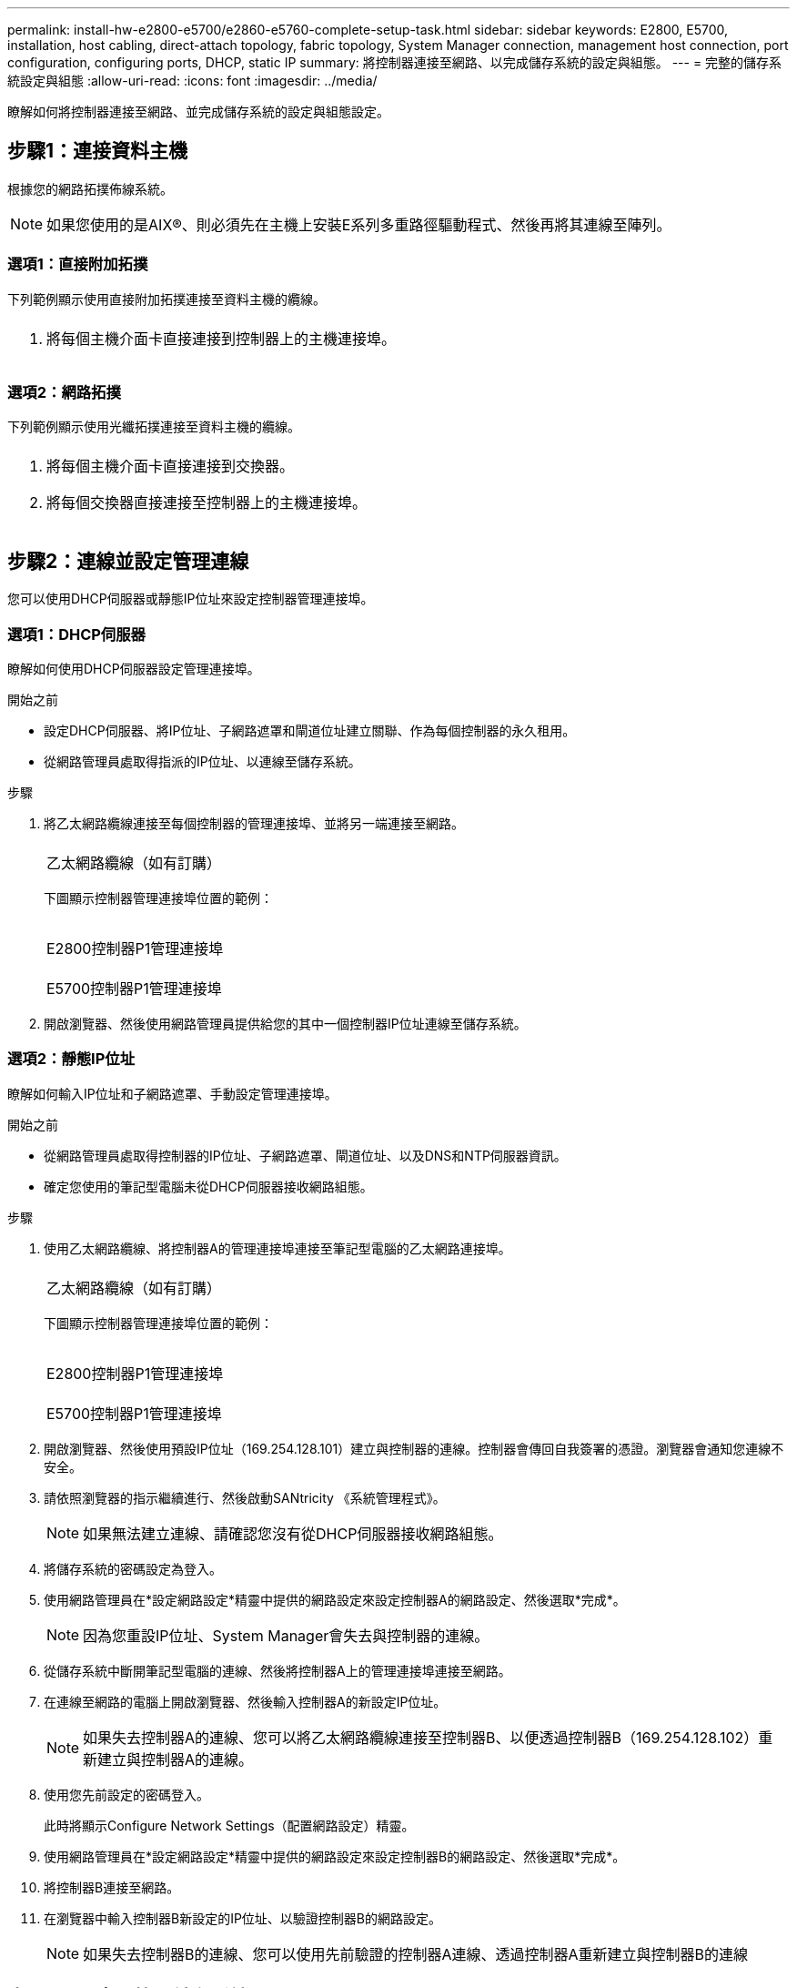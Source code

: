 ---
permalink: install-hw-e2800-e5700/e2860-e5760-complete-setup-task.html 
sidebar: sidebar 
keywords: E2800, E5700, installation, host cabling, direct-attach topology, fabric topology, System Manager connection, management host connection, port configuration, configuring ports, DHCP, static IP 
summary: 將控制器連接至網路、以完成儲存系統的設定與組態。 
---
= 完整的儲存系統設定與組態
:allow-uri-read: 
:icons: font
:imagesdir: ../media/


[role="lead"]
瞭解如何將控制器連接至網路、並完成儲存系統的設定與組態設定。



== 步驟1：連接資料主機

根據您的網路拓撲佈線系統。


NOTE: 如果您使用的是AIX®、則必須先在主機上安裝E系列多重路徑驅動程式、然後再將其連線至陣列。



=== 選項1：直接附加拓撲

下列範例顯示使用直接附加拓撲連接至資料主機的纜線。

|===


 a| 
image:../media/4U_DirectTopology.png[""]
 a| 
. 將每個主機介面卡直接連接到控制器上的主機連接埠。


|===


=== 選項2：網路拓撲

下列範例顯示使用光纖拓撲連接至資料主機的纜線。

|===


 a| 
image:../media/4U_FabricTopology.png[""]
 a| 
. 將每個主機介面卡直接連接到交換器。
. 將每個交換器直接連接至控制器上的主機連接埠。


|===


== 步驟2：連線並設定管理連線

您可以使用DHCP伺服器或靜態IP位址來設定控制器管理連接埠。



=== 選項1：DHCP伺服器

瞭解如何使用DHCP伺服器設定管理連接埠。

.開始之前
* 設定DHCP伺服器、將IP位址、子網路遮罩和閘道位址建立關聯、作為每個控制器的永久租用。
* 從網路管理員處取得指派的IP位址、以連線至儲存系統。


.步驟
. 將乙太網路纜線連接至每個控制器的管理連接埠、並將另一端連接至網路。
+
|===


 a| 
image:../media/cable_ethernet_inst-hw-e2800-e5700.png[""]
 a| 
乙太網路纜線（如有訂購）

|===
+
下圖顯示控制器管理連接埠位置的範例：

+
|===


 a| 
image:../media/e2800_mgmt_ports.png[""]

E2800控制器P1管理連接埠
 a| 
image:../media/e5700_mgmt_ports.png[""]

E5700控制器P1管理連接埠

|===
. 開啟瀏覽器、然後使用網路管理員提供給您的其中一個控制器IP位址連線至儲存系統。




=== 選項2：靜態IP位址

瞭解如何輸入IP位址和子網路遮罩、手動設定管理連接埠。

.開始之前
* 從網路管理員處取得控制器的IP位址、子網路遮罩、閘道位址、以及DNS和NTP伺服器資訊。
* 確定您使用的筆記型電腦未從DHCP伺服器接收網路組態。


.步驟
. 使用乙太網路纜線、將控制器A的管理連接埠連接至筆記型電腦的乙太網路連接埠。
+
|===


 a| 
image:../media/cable_ethernet_inst-hw-e2800-e5700.png[""]
 a| 
乙太網路纜線（如有訂購）

|===
+
下圖顯示控制器管理連接埠位置的範例：

+
|===


 a| 
image:../media/e2800_mgmt_ports.png[""]

E2800控制器P1管理連接埠
 a| 
image:../media/e5700_mgmt_ports.png[""]

E5700控制器P1管理連接埠

|===
. 開啟瀏覽器、然後使用預設IP位址（169.254.128.101）建立與控制器的連線。控制器會傳回自我簽署的憑證。瀏覽器會通知您連線不安全。
. 請依照瀏覽器的指示繼續進行、然後啟動SANtricity 《系統管理程式》。
+

NOTE: 如果無法建立連線、請確認您沒有從DHCP伺服器接收網路組態。

. 將儲存系統的密碼設定為登入。
. 使用網路管理員在*設定網路設定*精靈中提供的網路設定來設定控制器A的網路設定、然後選取*完成*。
+

NOTE: 因為您重設IP位址、System Manager會失去與控制器的連線。

. 從儲存系統中斷開筆記型電腦的連線、然後將控制器A上的管理連接埠連接至網路。
. 在連線至網路的電腦上開啟瀏覽器、然後輸入控制器A的新設定IP位址。
+

NOTE: 如果失去控制器A的連線、您可以將乙太網路纜線連接至控制器B、以便透過控制器B（169.254.128.102）重新建立與控制器A的連線。

. 使用您先前設定的密碼登入。
+
此時將顯示Configure Network Settings（配置網路設定）精靈。

. 使用網路管理員在*設定網路設定*精靈中提供的網路設定來設定控制器B的網路設定、然後選取*完成*。
. 將控制器B連接至網路。
. 在瀏覽器中輸入控制器B新設定的IP位址、以驗證控制器B的網路設定。
+

NOTE: 如果失去控制器B的連線、您可以使用先前驗證的控制器A連線、透過控制器A重新建立與控制器B的連線





== 步驟3：設定及管理儲存系統

安裝硬體後、請使用SANtricity 「介紹」軟體來設定及管理儲存系統。

.開始之前
* 設定管理連接埠。
* 驗證並記錄您的密碼和IP位址。


.步驟
. 使用此軟件來配置和管理您的儲存陣列。SANtricity
. 在最簡單的網路組態中、將您的控制器連接至網頁瀏覽器、並使用SANtricity 「系統管理程式」來管理單一E2800或E5700系列儲存陣列。


|===


 a| 
image:../media/management_s_g2285tation_inst-hw-e2800-e5700_g2285.png[""]
 a| 
若要存取System Manager、請使用您用來設定管理連接埠的相同IP位址。

|===
